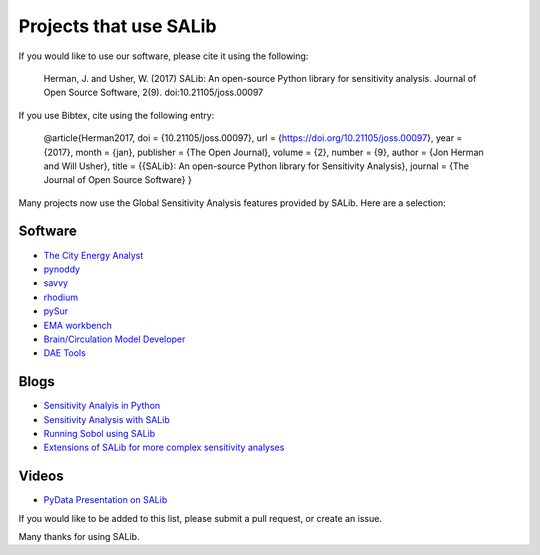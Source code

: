 
=======================
Projects that use SALib
=======================

If you would like to use our software, please cite it using the following:

    Herman, J. and Usher, W. (2017) SALib: An open-source Python library for 
    sensitivity analysis. Journal of Open Source Software, 2(9). 
    doi:10.21105/joss.00097

If you use Bibtex, cite using the following entry:

    @article{Herman2017,
    doi = {10.21105/joss.00097},
    url = {https://doi.org/10.21105/joss.00097},
    year  = {2017},
    month = {jan},
    publisher = {The Open Journal},
    volume = {2},
    number = {9},
    author = {Jon Herman and Will Usher},
    title = {{SALib}: An open-source Python library for Sensitivity Analysis},
    journal = {The Journal of Open Source Software}
    }


Many projects now use the Global Sensitivity Analysis features provided by
SALib.  Here are a selection:

Software
--------

* `The City Energy Analyst <https://github.com/architecture-building-systems/CEAforArcGIS>`_
* `pynoddy <https://github.com/flohorovicic/pynoddy>`_
* `savvy <https://github.com/houghb/savvy>`_
* `rhodium <https://github.com/Project-Platypus/Rhodium>`_
* `pySur <https://github.com/MastenSpace/pysur>`_
* `EMA workbench <https://github.com/quaquel/EMAworkbench>`_
* `Brain/Circulation Model Developer <https://github.com/bcmd/BCMD>`_
* `DAE Tools <http://daetools.com/>`_

Blogs
-----

* `Sensitivity Analyis in Python <http://www.perrygeo.com/sensitivity-analysis-in-python.html>`_
* `Sensitivity Analysis with SALib <http://keyboardscientist.weebly.com/blog/sensitivity-analysis-with-salib>`_
* `Running Sobol using SALib <https://waterprogramming.wordpress.com/2013/08/05/running-sobol-sensitivity-analysis-using-salib/>`_
* `Extensions of SALib for more complex sensitivity analyses <https://waterprogramming.wordpress.com/2014/02/11/extensions-of-salib-for-more-complex-sensitivity-analyses/>`_

Videos
------

* `PyData Presentation on SALib <https://youtu.be/gkR_lz5OptU>`_

If you would like to be added to this list, please submit a pull request,
or create an issue.

Many thanks for using SALib.
